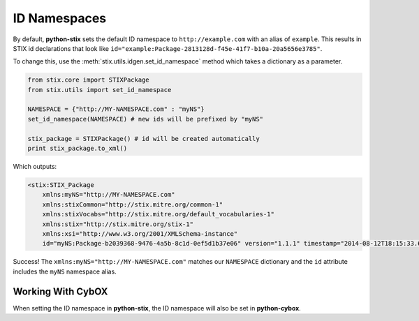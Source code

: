 ID Namespaces
=============

By default, **python-stix** sets the default ID namespace to
``http://example.com`` with an alias of ``example``. This results in STIX
id declarations that look like
``id="example:Package-2813128d-f45e-41f7-b10a-20a5656e3785"``.

To change this, use the :meth:`stix.utils.idgen.set_id_namespace` method which takes
a dictionary as a parameter.

.. code-block:: python

    from stix.core import STIXPackage
    from stix.utils import set_id_namespace

    NAMESPACE = {"http://MY-NAMESPACE.com" : "myNS"}
    set_id_namespace(NAMESPACE) # new ids will be prefixed by "myNS"

    stix_package = STIXPackage() # id will be created automatically
    print stix_package.to_xml()

Which outputs:

.. code-block:: xml

    <stix:STIX_Package
        xmlns:myNS="http://MY-NAMESPACE.com"
        xmlns:stixCommon="http://stix.mitre.org/common-1"
        xmlns:stixVocabs="http://stix.mitre.org/default_vocabularies-1"
        xmlns:stix="http://stix.mitre.org/stix-1"
        xmlns:xsi="http://www.w3.org/2001/XMLSchema-instance"
        id="myNS:Package-b2039368-9476-4a5b-8c1d-0ef5d1b37e06" version="1.1.1" timestamp="2014-08-12T18:15:33.603457+00:00"/>

Success! The ``xmlns:myNS="http://MY-NAMESPACE.com"`` matches our ``NAMESPACE``
dictionary and the ``id`` attribute includes the ``myNS`` namespace alias.

Working With CybOX
~~~~~~~~~~~~~~~~~~
When setting the ID namespace in **python-stix**, the ID namespace will also be
set in **python-cybox**.
